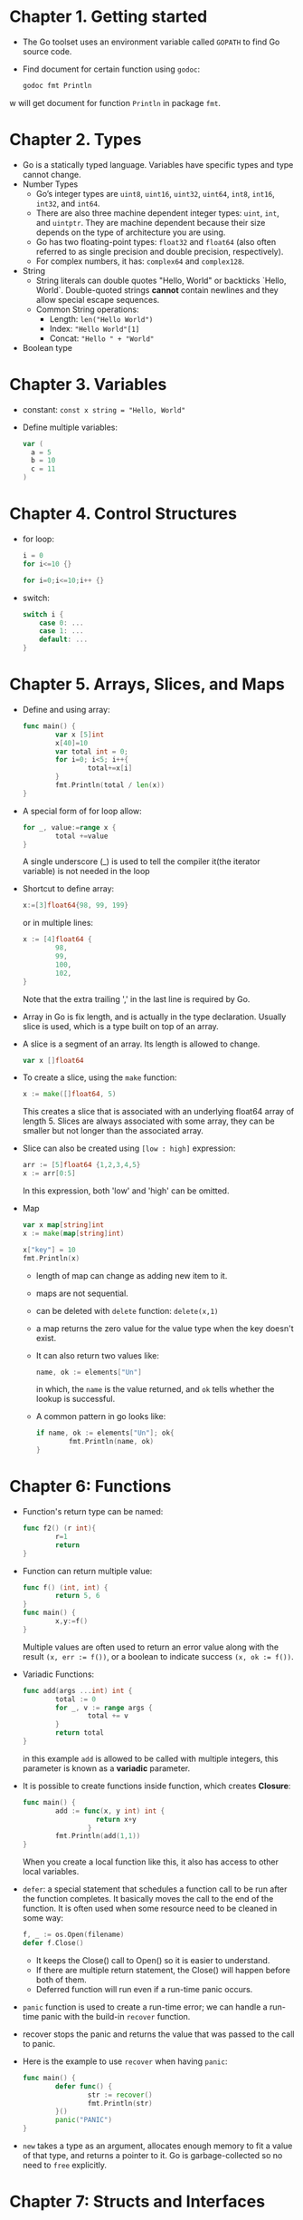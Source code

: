#+BEGIN_COMMENT
.. title: Introducing Go
.. slug: introducing-go
.. date: 2017-07-15
.. tags: go
.. category: Books
.. link:
.. description:
.. type: text
#+END_COMMENT

* Chapter 1. Getting started
- The Go toolset uses an environment variable called ~GOPATH~ to find
  Go source code.
- Find document for certain function using ~godoc~:
     #+BEGIN_SRC sh
       godoc fmt Println
     #+END_SRC
w  will get document for function ~Println~ in package ~fmt~.

* Chapter 2. Types
- Go is a statically typed language. Variables have specific types and
  type cannot change.
- Number Types
  - Go’s integer types are ~uint8~, ~uint16~, ~uint32~, ~uint64~,
    ~int8~, ~int16~, ~int32~, and ~int64~.
  - There are also three machine dependent integer types: ~uint~, ~int~,
    and ~uintptr~. They are machine dependent because their size depends
    on the type of architecture you are using.
  - Go has two floating-point types: ~float32~ and ~float64~ (also often
    referred to as single precision and double precision,
    respectively).
  - For complex numbers, it has: ~complex64~ and ~complex128~.
- String
  - String literals can double quotes "Hello, World" or backticks
    `Hello, World`. Double-quoted strings *cannot* contain newlines and
    they allow special escape sequences.
  - Common String operations:
    * Length: ~len("Hello World")~
    * Index: ~"Hello World"[​1]~
    * Concat: ~"Hello " + "World"~
- Boolean type

* Chapter 3. Variables
- constant: ~const x string = "Hello, World"~
- Define multiple variables:
  #+BEGIN_SRC go
    var (
      a = 5
      b = 10
      c = 11
    )
  #+END_SRC

* Chapter 4. Control Structures
- for loop:
  #+BEGIN_SRC go
     i = 0
     for i<=10 {}
  #+END_SRC

  #+BEGIN_SRC go
     for i=0;i<=10;i++ {}
  #+END_SRC
- switch:
  #+BEGIN_SRC go
     switch i {
         case 0: ...
         case 1: ...
         default: ...
     }
  #+END_SRC

* Chapter 5. Arrays, Slices, and Maps
- Define and using array:
  #+BEGIN_SRC go
    func main() {
            var x [5]int
            x[40]=10
            var total int = 0;
            for i=0; i<5; i++{
                    total+=x[i]
            }
            fmt.Println(total / len(x))
    }
  #+END_SRC
- A special form of for loop allow:
  #+BEGIN_SRC go
    for _, value:=range x {
            total +=value
    }
  #+END_SRC
  A single underscore (_) is used to tell the compiler it(the iterator variable)
  is not needed in the loop
- Shortcut to define array:
  #+BEGIN_SRC go
    x:=[3]float64{98, 99, 199}
  #+END_SRC
  or in multiple lines:
  #+BEGIN_SRC go
    x := [4]float64 {
            98,
            99,
            100,
            102,
    }
  #+END_SRC
  Note that the extra trailing ',' in the last line is required by Go.
- Array in Go is fix length, and is actually in the type declaration. Usually
  slice is used, which is a type built on top of an array.
- A slice is a segment of an array. Its length is allowed to change.
  #+BEGIN_SRC go
    var x []float64
  #+END_SRC
- To create a slice, using the ~make~ function:
  #+BEGIN_SRC go
      x := make([]float64, 5)
  #+END_SRC
  This creates a slice that is associated with an underlying float64 array of
  length 5. Slices are always associated with some array, they can be smaller
  but not longer than the associated array.
- Slice can also be created using ~[low : high]~ expression:
  #+BEGIN_SRC go
    arr := [5]float64 {1,2,3,4,5}
    x := arr[0:5]
  #+END_SRC
  In this expression, both 'low' and 'high' can be omitted.
- Map
  #+BEGIN_SRC go
    var x map[string]int
    x := make(map[string]int)

    x["key"] = 10
    fmt.Println(x)
  #+END_SRC
  + length of map can change as adding new item to it.
  + maps are not sequential.
  + can be deleted with ~delete~ function: ~delete(x,1)~
  + a map returns the zero value for the value type when the key doesn't exist.
  + It can also return two values like:
    #+BEGIN_SRC go
      name, ok := elements["Un"]
    #+END_SRC
    in which, the ~name~ is the value returned, and ~ok~ tells whether the
    lookup is successful.
  + A common pattern in go looks like:
    #+BEGIN_SRC go
      if name, ok := elements["Un"]; ok{
              fmt.Println(name, ok)
      }
    #+END_SRC


* Chapter 6: Functions
- Function's return type can be named:
  #+BEGIN_SRC go
    func f2() (r int){
            r=1
            return
    }
  #+END_SRC
- Function can return multiple value:
  #+BEGIN_SRC go
    func f() (int, int) {
            return 5, 6
    }
    func main() {
            x,y:=f()
    }
  #+END_SRC
  Multiple values are often used to return an error value along with the
  result ~(x, err := f())~, or a boolean to indicate success ~(x, ok := f())~.
- Variadic Functions:
  #+BEGIN_SRC go
    func add(args ...int) int {
            total := 0
            for _, v := range args {
                    total += v
            }
            return total
    }
  #+END_SRC
  in this example ~add~ is allowed to be called with multiple
  integers, this parameter is known as a *variadic* parameter.
- It is possible to create functions inside function, which creates
  *Closure*:
  #+BEGIN_SRC go
    func main() {
            add := func(x, y int) int {
                      return x+y
                    }
            fmt.Println(add(1,1))
    }
  #+END_SRC
  When you create a local function like this, it also has access to
  other local variables.
- ~defer~: a special statement that schedules a function call to be run
  after the function completes. It basically moves the call to the end
  of the function. It is often used when some resource need to be
  cleaned in some way:
  #+BEGIN_SRC go
    f, _ := os.Open(filename)
    defer f.Close()
  #+END_SRC
  + It keeps the Close() call to Open() so it is easier to understand.
  + If there are multiple return statement, the Close() will happen
    before both of them.
  + Deferred function will run even if a run-time panic occurs.
- ~panic~ function is used to create a run-time error; we can handle a
  run-time panic with the build-in ~recover~ function.
- recover stops the panic and returns the value that was passed to the
  call to panic.
- Here is the example to use ~recover~ when having ~panic~:
  #+BEGIN_SRC go
    func main() {
            defer func() {
                    str := recover()
                    fmt.Println(str)
            }()
            panic("PANIC")
    }
  #+END_SRC
- ~new~ takes a type as an argument, allocates enough memory to fit a
  value of that type, and returns a pointer to it. Go is
  garbage-collected so no need to ~free~ explicitly.

* Chapter 7: Structs and Interfaces
